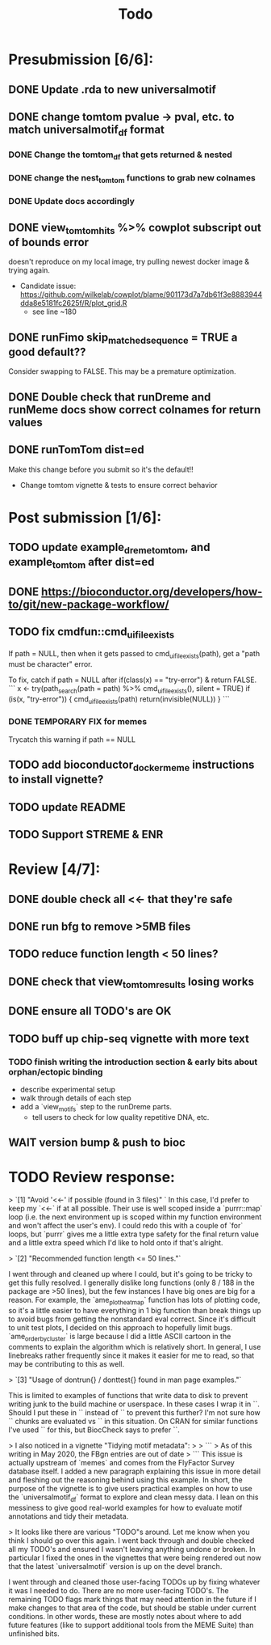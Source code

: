 #+TITLE: Todo

* Presubmission [6/6]:
** DONE Update .rda to new universalmotif
** DONE change tomtom pvalue -> pval, etc. to match universalmotif_df format
*** DONE Change the tomtom_df that gets returned & nested
*** DONE change the nest_tomtom functions to grab new colnames
*** DONE Update docs accordingly
** DONE view_tomtom_hits %>% cowplot subscript out of bounds error
doesn't reproduce on my local image, try pulling newest docker image & trying again.
- Candidate issue: https://github.com/wilkelab/cowplot/blame/901173d7a7db61f3e8883944dda8e5181fc2625f/R/plot_grid.R
  - see line ~180
** DONE runFimo skip_matched_sequence = TRUE a good default??
Consider swapping to FALSE. This may be a premature optimization.
** DONE Double check that runDreme and runMeme docs show correct colnames for return values
** DONE runTomTom dist=ed
Make this change before you submit so it's the default!!
- Change tomtom vignette & tests to ensure correct behavior
* Post submission [1/6]:
** TODO update example_dreme_tomtom, and example_tomtom after dist=ed
** DONE https://bioconductor.org/developers/how-to/git/new-package-workflow/
** TODO fix cmdfun::cmd_ui_file_exists
If path = NULL, then when it gets passed to cmd_ui_file_exists(path), get a "path must be character" error.

To fix, catch if path = NULL after if(class(x) == "try-error") & return FALSE.
```
x <- try(path_search(path = path) %>% cmd_ui_file_exists(),
        silent = TRUE)
    if (is(x, "try-error")) {
        cmd_ui_file_exists(path)
        return(invisible(NULL))
    }
```
*** DONE TEMPORARY FIX for memes
Trycatch this warning if path == NULL
** TODO add bioconductor_docker_meme instructions to install vignette?
** TODO update README
** TODO Support STREME & ENR
* Review [4/7]:
** DONE double check all <<- that they're safe
** DONE run bfg to remove >5MB files
** TODO reduce function length < 50 lines?
** DONE check that view_tomtom_results losing \donttest works
** DONE ensure all TODO's are OK
** TODO buff up chip-seq vignette with more text
*** TODO finish writing the introduction section & early bits about orphan/ectopic binding
- describe experimental setup
- walk through details of each step
- add a `view_motifs` step to the runDreme parts.
  - tell users to check for low quality repetitive DNA, etc.

** WAIT version bump & push to bioc

* TODO Review response:


> `[1] "Avoid '<<-' if possible (found in 3 files)" `
In this case, I'd prefer to keep my `<<-` if at all possible. Their use is well scoped inside a `purrr::map` loop (i.e. the next environment up is scoped within my function environment and won't affect the user's env). I could redo this with a couple of `for` loops, but `purrr` gives me a little extra type safety for the final return value and a little extra speed which I'd like to hold onto if that's alright.

> `[2] "Recommended function length <= 50 lines."`

I went through and cleaned up where I could, but it's going to be tricky to get this fully resolved. I generally dislike long functions (only 8 / 188 in the package are >50 lines), but the few instances I have big ones are big for a reason. For example, the `ame_plot_heatmap` function has lots of plotting code, so it's a little easier to have everything in 1 big function than break things up to avoid bugs from getting the nonstandard eval correct. Since it's difficult to unit test plots, I decided on this approach to hopefully limit bugs. `ame_order_by_cluster` is large because I did a little ASCII cartoon in the comments to explain the algorithm which is relatively short. In general, I use linebreaks rather frequently since it makes it easier for me to read, so that may be contributing to this as well.

> `[3] "Usage of dontrun{} / donttest{} found in man page examples."`

This is limited to examples of functions that write data to disk to prevent writing junk to the build machine or userspace. In these cases I wrap it in `\donttest`. Should I put these in `\dontrun` instead of `\donttest` to prevent this further? I'm not sure how `\donttest` chunks are evaluated vs `\dontrun` in this situation. On CRAN for similar functions I've used `\dontrun` for this, but BiocCheck says to prefer `\donttest`.

> I also noticed in a vignette "Tidying motif metadata":
>
> ```
> As of this writing in May 2020, the FBgn entries are out of date
> ```
This issue is actually upstream of `memes` and comes from the FlyFactor Survey database itself. I added a new paragraph explaining this issue in more detail and fleshing out the reasoning behind using this example. In short, the purpose of the vignette is to give users practical examples on how to use the `universalmotif_df` format to explore and clean messy data. I lean on this messiness to give good real-world examples for how to evaluate motif annotations and tidy their metadata.

> It looks like there are various "TODO"s around. Let me know when you think I should go over this again.
I went back through and double checked all my TODO's and ensured I wasn't leaving anything undone or broken. In particular I fixed the ones in the vignettes that were being rendered out now that the latest `universalmotif` version is up on the devel branch.

I went through and cleaned those user-facing TODOs up by fixing whatever it was I needed to do. There are no more user-facing TODO's. The remaining TODO flags mark things that may need attention in the future if I make changes to that area of the code, but should be stable under current conditions. In other words, these are mostly notes about where to add future features (like to support additional tools from the MEME Suite) than unfinished bits.
